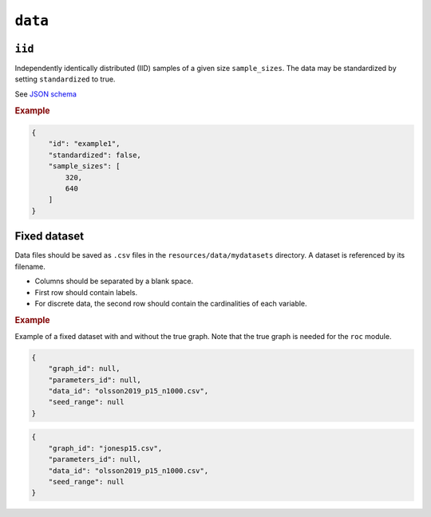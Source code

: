.. _data:

``data``
========


``iid``
---------------------

Independently identically distributed (IID) samples of a given size ``sample_sizes``.
The data may be standardized by setting ``standardized`` to true. 


See `JSON schema <https://github.com/felixleopoldo/benchpress/blob/master/schema/docs/config-definitions-standard-sampling.md>`_


.. rubric:: Example


.. code-block:: json
    
    {
        "id": "example1",
        "standardized": false,
        "sample_sizes": [
            320,
            640
        ]
    }

Fixed dataset 
----------

Data files should be saved as ``.csv`` files in the ``resources/data/mydatasets`` directory.
A dataset is referenced by its filename.


* Columns should be separated by a blank space.
* First row should contain labels.
* For discrete data, the second row should contain the cardinalities of each variable.


.. rubric:: Example


Example of a fixed dataset with and without the true graph. 
Note that the true graph is needed for the ``roc`` module.

.. code-block:: json

    {
        "graph_id": null,
        "parameters_id": null,
        "data_id": "olsson2019_p15_n1000.csv",
        "seed_range": null
    }

.. code-block:: json

    {
        "graph_id": "jonesp15.csv",
        "parameters_id": null,
        "data_id": "olsson2019_p15_n1000.csv",
        "seed_range": null
    }